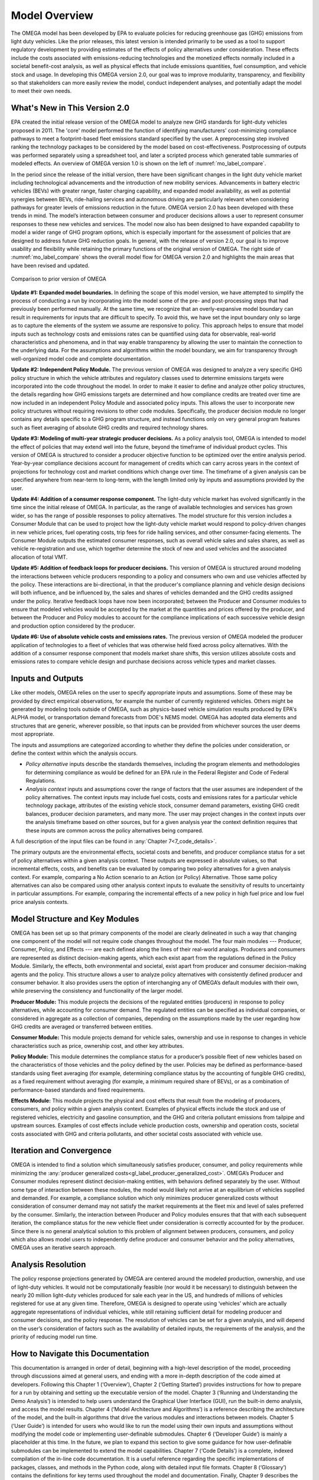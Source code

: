 Model Overview
==============

.. image:: _static/epa_logo_1.jpg

The OMEGA model has been developed by EPA to evaluate policies for reducing greenhouse gas (GHG) emissions from light duty vehicles. Like the prior releases, this latest version is intended primarily to be used as a tool to support regulatory development by providing estimates of the effects of policy alternatives under consideration. These effects include the costs associated with emissions-reducing technologies and the monetized effects normally included in a societal benefit-cost analysis, as well as physical effects that include emissions quantities, fuel consumption, and vehicle stock and usage.  In developing this OMEGA version 2.0, our goal was to improve modularity, transparency, and flexibility so that stakeholders can more easily review the model, conduct independent analyses, and potentially adapt the model to meet their own needs.

What's New in This Version 2.0
^^^^^^^^^^^^^^^^^^^^^^^^^^^^^^
EPA created the initial release version of the OMEGA model to analyze new GHG standards for light-duty vehicles proposed in 2011. The 'core' model performed the function of identifying manufacturers' cost-minimizing compliance pathways to meet a footprint-based fleet emissions standard specified by the user. A preprocessing step involved ranking the technology packages to be considered by the model based on cost-effectiveness. Postprocessing of outputs was performed separately using a spreadsheet tool, and later a scripted process which generated table summaries of modeled effects. An overview of OMEGA version 1.0 is shown on the left of :numref:`mo_label_compare`.

In the period since the release of the initial version, there have been significant changes in the light duty vehicle market including technological advancements and the introduction of new mobility services. Advancements in battery electric vehicles (BEVs) with greater range, faster charging capability, and expanded model availability, as well as potential synergies between BEVs, ride-hailing services and autonomous driving are particularly relevant when considering pathways for greater levels of emissions reduction in the future. OMEGA version 2.0 has been developed with these trends in mind. The model’s interaction between consumer and producer decisions allows a user to represent consumer responses to these new vehicles and services. The model now also has been designed to have expanded capability to model a wider range of GHG program options, which is especially important for the assessment of policies that are designed to address future GHG reduction goals. In general, with the release of version 2.0, our goal is to improve usability and flexibility while retaining the primary functions of the original version of OMEGA. The right side of :numref:`mo_label_compare` shows the overall model flow for OMEGA version 2.0 and highlights the main areas that have been revised and updated.

.. _mo_label_compare:
.. figure:: _static/mo_figures/model_overview_compare_ver1_ver2.png
    :align: center

    Comparison to prior version of OMEGA

**Update #1: Expanded model boundaries.** In defining the scope of this model version, we have attempted to simplify the process of conducting a run by incorporating into the model some of the pre- and post-processing steps that had previously been performed manually. At the same time, we recognize that an overly-expansive model boundary can result in requirements for inputs that are difficult to specify. To avoid this, we have set the input boundary only so large as to capture the elements of the system we assume are responsive to policy. This approach helps to ensure that model inputs such as technology costs and emissions rates can be quantified using data for observable, real-world characteristics and phenomena, and in that way enable transparency by allowing the user to maintain the connection to the underlying data. For the assumptions and algorithms within the model boundary, we aim for transparency through well-organized model code and complete documentation.

**Update #2: Independent Policy Module.** The previous version of OMEGA was designed to analyze a very specific GHG policy structure in which the vehicle attributes and regulatory classes used to determine emissions targets were incorporated into the code throughout the model. In order to make it easier to define and analyze other policy structures, the details regarding how GHG emissions targets are determined and how compliance credits are treated over time are now included in an independent Policy Module and associated policy inputs. This allows the user to incorporate new policy structures without requiring revisions to other code modules. Specifically, the producer decision module no longer contains any details specific to a GHG program structure, and instead functions only on very general program features such as fleet averaging of absolute GHG credits and required technology shares.

**Update #3: Modeling of multi-year strategic producer decisions.** As a policy analysis tool, OMEGA is intended to model the effect of policies that may extend well into the future, beyond the timeframe of individual product cycles. This version of OMEGA is structured to consider a producer objective function to be optimized over the entire analysis period. Year-by-year compliance decisions account for management of credits which can carry across years in the context of projections for technology cost and market conditions which change over time. The timeframe of a given analysis can be specified anywhere from near-term to long-term, with the length limited only by inputs and assumptions provided by the user.

**Update #4: Addition of a consumer response component.** The light-duty vehicle market has evolved significantly in the time since the initial release of OMEGA. In particular, as the range of available technologies and services has grown wider, so has the range of possible responses to policy alternatives. The model structure for this version includes a Consumer Module that can be used to project how the light-duty vehicle market would respond to policy-driven changes in new vehicle prices, fuel operating costs, trip fees for ride hailing services, and other consumer-facing elements. The Consumer Module outputs the estimated consumer responses, such as overall vehicle sales and sales shares, as well as vehicle re-registration and use, which together determine the stock of new and used vehicles and the associated allocation of total VMT.

**Update #5: Addition of feedback loops for producer decisions.** This version of OMEGA is structured around modeling the interactions between vehicle producers responding to a policy and consumers who own and use vehicles affected by the policy. These interactions are bi-directional, in that the producer's compliance planning and vehicle design decisions will both influence, and be influenced by, the sales and shares of vehicles demanded and the GHG credits assigned under the policy. Iterative feedback loops have now been incorporated; between the Producer and Consumer modules to ensure that modeled vehicles would be accepted by the market at the quantities and prices offered by the producer, and between the Producer and Policy modules to account for the compliance implications of each successive vehicle design and production option considered by the producer.

**Update #6: Use of absolute vehicle costs and emissions rates.** The previous version of OMEGA modeled the producer application of technologies to a fleet of vehicles that was otherwise held fixed across policy alternatives. With the addition of a consumer response component that models market share shifts, this version utilizes absolute costs and emissions rates to compare vehicle design and purchase decisions across vehicle types and market classes.

.. _inputs_and_outputs_label:

Inputs and Outputs
^^^^^^^^^^^^^^^^^^
Like other models, OMEGA relies on the user to specify appropriate inputs and assumptions. Some of these may be provided by direct empirical observations, for example the number of currently registered vehicles. Others might be generated by modeling tools outside of OMEGA, such as physics-based vehicle simulation results produced by EPA's ALPHA model, or transportation demand forecasts from DOE's NEMS model. OMEGA has adopted data elements and structures that are generic, wherever possible, so that inputs can be provided from whichever sources the user deems most appropriate.

The inputs and assumptions are categorized according to whether they define the policies under consideration, or define the context within which the analysis occurs.

* *Policy alternative* inputs describe the standards themselves, including the program elements and methodologies for determining compliance as would be defined for an EPA rule in the Federal Register and Code of Federal Regulations.

* *Analysis context* inputs and assumptions cover the range of factors that the user assumes are independent of the policy alternatives. The context inputs may include fuel costs, costs and emissions rates for a particular vehicle technology package, attributes of the existing vehicle stock, consumer demand parameters, existing GHG credit balances, producer decision parameters, and many more. The user may project changes in the context inputs over the analysis timeframe based on other sources, but for a given analysis year the context definition requires that these inputs are common across the policy alternatives being compared.

A full description of the input files can be found in :any:`Chapter 7<7_code_details>`.

The primary outputs are the environmental effects, societal costs and benefits, and producer compliance status for a set of policy alternatives within a given analysis context. These outputs are expressed in absolute values, so that incremental effects, costs, and benefits can be evaluated by comparing two policy alternatives for a given analysis context. For example, comparing a No Action scenario to an Action (or Policy) Alternative. Those same policy alternatives can also be compared using other analysis context inputs to evaluate the sensitivity of results to uncertainty in particular assumptions. For example, comparing the incremental effects of a new policy in high fuel price and low fuel price analysis contexts.

Model Structure and Key Modules
^^^^^^^^^^^^^^^^^^^^^^^^^^^^^^^
OMEGA has been set up so that primary components of the model are clearly delineated in such a way that changing one component of the model will not require code changes throughout the model. The four main modules --- Producer, Consumer, Policy, and Effects --- are each defined along the lines of their real-world analogs. Producers and consumers are represented as distinct decision-making agents, which each exist apart from the regulations defined in the Policy Module. Similarly, the effects, both environmental and societal, exist apart from producer and consumer decision-making agents and the policy. This structure allows a user to analyze policy alternatives with consistently defined producer and consumer behavior. It also provides users the option of interchanging any of OMEGA’s default modules with their own, while preserving the consistency and functionality of the larger model.

**Producer Module:** This module projects the decisions of the regulated entities (producers) in response to policy alternatives, while accounting for consumer demand. The regulated entities can be specified as individual companies, or considered in aggregate as a collection of companies, depending on the assumptions made by the user regarding how GHG credits are averaged or transferred between entities.

**Consumer Module:** This module projects demand for vehicle sales, ownership and use in response to changes in vehicle characteristics such as price, ownership cost, and other key attributes.

**Policy Module:** This module determines the compliance status for a producer’s possible fleet of new vehicles based on the characteristics of those vehicles and the policy defined by the user. Policies may be defined as performance-based standards using fleet averaging (for example, determining compliance status by the accounting of fungible GHG credits), as a fixed requirement without averaging (for example, a minimum required share of BEVs), or as a combination of performance-based standards and fixed requirements.

**Effects Module:** This module projects the physical and cost effects that result from the modeling of producers, consumers, and policy within a given analysis context. Examples of physical effects include the stock and use of registered vehicles, electricity and gasoline consumption, and the GHG and criteria pollutant emissions from tailpipe and upstream sources. Examples of cost effects include vehicle production costs, ownership and operation costs, societal costs associated with GHG and criteria pollutants, and other societal costs associated with vehicle use.

Iteration and Convergence
^^^^^^^^^^^^^^^^^^^^^^^^^
OMEGA is intended to find a solution which simultaneously satisfies producer, consumer, and policy requirements while minimizing the :any:`producer generalized costs<gl_label_producer_generalized_cost>`. OMEGA’s Producer and Consumer modules represent distinct decision-making entities, with behaviors defined separately by the user. Without some type of interaction between these modules, the model would likely not arrive at an equilibrium of vehicles supplied and demanded. For example, a compliance solution which only minimizes producer generalized costs without consideration of consumer demand may not satisfy the market requirements at the fleet mix and level of sales preferred by the consumer. Similarly, the interaction between Producer and Policy modules ensures that that with each subsequent iteration, the compliance status for the new vehicle fleet under consideration is correctly accounted for by the producer. Since there is no general analytical solution to this problem of alignment between producers, consumers, and policy which also allows model users to independently define producer and consumer behavior and the policy alternatives, OMEGA uses an iterative search approach.

Analysis Resolution
^^^^^^^^^^^^^^^^^^^
The policy response projections generated by OMEGA are centered around the modeled production, ownership, and use of light-duty vehicles. It would not be computationally feasible (nor would it be necessary) to distinguish between the nearly 20 million light-duty vehicles produced for sale each year in the US, and hundreds of millions of vehicles registered for use at any given time. Therefore, OMEGA is designed to operate using ‘vehicles’ which are actually aggregate representations of individual vehicles, while still retaining sufficient detail for modeling producer and consumer decisions, and the policy response. The resolution of vehicles can be set for a given analysis, and will depend on the user’s consideration of factors such as the availability of detailed inputs, the requirements of the analysis, and the priority of reducing model run time.

How to Navigate this Documentation
^^^^^^^^^^^^^^^^^^^^^^^^^^^^^^^^^^
This documentation is arranged in order of detail, beginning with a high-level description of the model, proceeding through discussions aimed at general users, and ending with a more in-depth description of the code aimed at developers. Following this Chapter 1 (‘Overview’), Chapter 2 (‘Getting Started’) provides instructions for how to prepare for a run by obtaining and setting up the executable version of the model. Chapter 3 (‘Running and Understanding the Demo Analysis’) is intended to help users understand the Graphical User Interface (GUI), run the built-in demo analysis, and access the model results. Chapter 4 (‘Model Architecture and Algorithms’) is a reference describing the architecture of the model, and the built-in algorithms that drive the various modules and interactions between models. Chapter 5 (‘User Guide’) is intended for users who would like to run the model using their own inputs and assumptions without modifying the model code or implementing user-definable submodules. Chapter 6 (‘Developer Guide’) is mainly a placeholder at this time. In the future, we plan to expand this section to give some guidance for how user-definable submodules can be implemented to extend the model capabilities. Chapter 7 (‘Code Details’) is a complete, indexed compilation of the in-line code documentation. It is a useful reference regarding the specific implementations of packages, classes, and methods in the Python code, along with detailed input file formats. Chapter 8 (‘Glossary’) contains the definitions for key terms used throughout the model and documentation. Finally, Chapter 9 describes the software distribution and support policy.
